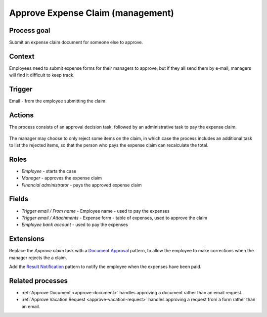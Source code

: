 .. _approve-expense-claim:

Approve Expense Claim (management)
----------------------------------

Process goal
^^^^^^^^^^^^

Submit an expense claim document for someone else to approve.

Context
^^^^^^^

Employees need to submit expense forms for their managers to approve, but if they all send them by e-mail, managers will find it difficult to keep track.

Trigger
^^^^^^^

Email - from the employee submitting the claim.

Actions
^^^^^^^

The process consists of an approval decision task, followed by an administrative task to pay the expense claim.

.. figure :: /_static/images/examples/approve-expense-claim.png

The manager may choose to only reject some items on the claim, in which case the process includes an additional task to list the rejected items, so that the person who pays the expense claim can recalculate the total.

Roles
^^^^^

* *Employee* - starts the case
* *Manager* - approves the expense claim
* *Financial administrator* - pays the approved expense claim

Fields
^^^^^^

* *Trigger email / From name* - Employee name - used to pay the expenses
* *Trigger email / Attachments* - Expense form - table of expenses, used to approve the claim
* *Employee bank account* - used to pay the expenses

Extensions
^^^^^^^^^^

Replace the *Approve claim* task with a `Document Approval <http://www.signavio.com/post/document-workflow-patterns/>`_ pattern, to allow the employee to make corrections when the manager rejects the a claim.

Add the `Result Notification <http://www.signavio.com/post/email-notification-workflow-patterns/>`_ pattern to notify the employee when the expenses have been paid.

Related processes
^^^^^^^^^^^^^^^^^

* :ref:`Approve Document <approve-document>` handles approving a document rather than an email request.
* :ref:`Approve Vacation Request <approve-vacation-request>` handles approving a request from a form rather than an email.
